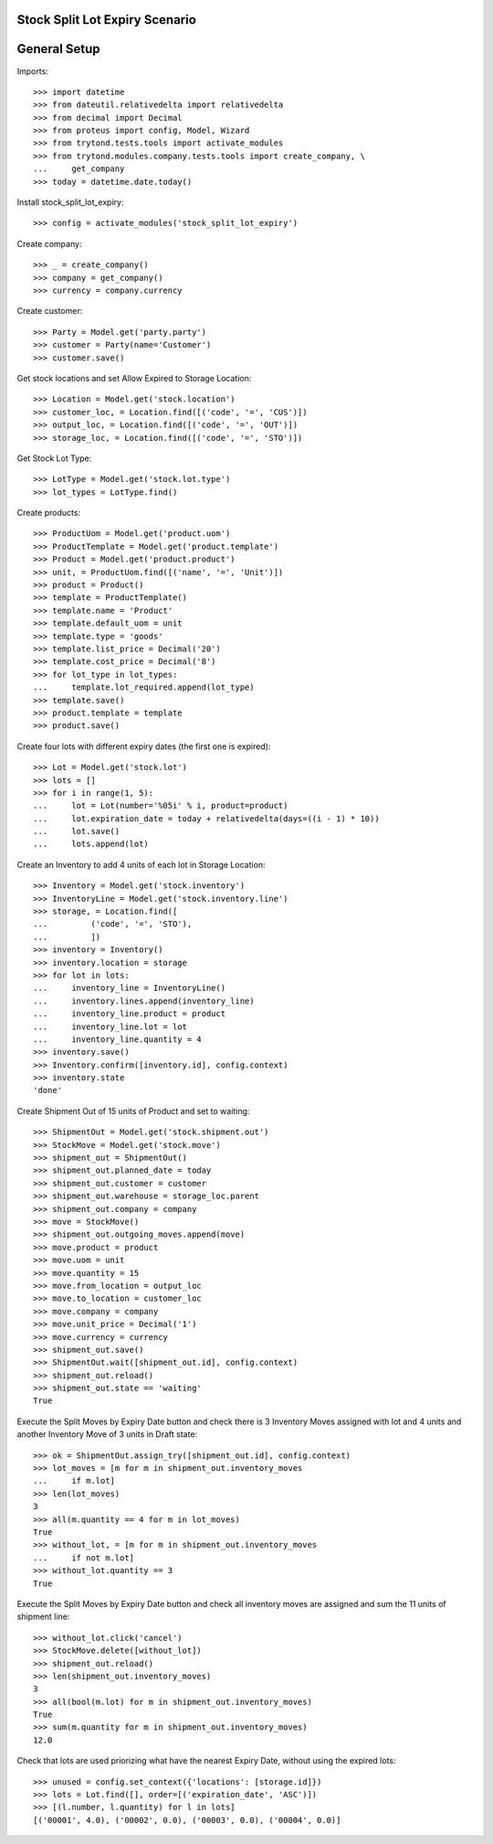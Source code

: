 ===============================
Stock Split Lot Expiry Scenario
===============================

=============
General Setup
=============

Imports::

    >>> import datetime
    >>> from dateutil.relativedelta import relativedelta
    >>> from decimal import Decimal
    >>> from proteus import config, Model, Wizard
    >>> from trytond.tests.tools import activate_modules
    >>> from trytond.modules.company.tests.tools import create_company, \
    ...     get_company
    >>> today = datetime.date.today()

Install stock_split_lot_expiry::

    >>> config = activate_modules('stock_split_lot_expiry')

Create company::

    >>> _ = create_company()
    >>> company = get_company()
    >>> currency = company.currency

Create customer::

    >>> Party = Model.get('party.party')
    >>> customer = Party(name='Customer')
    >>> customer.save()

Get stock locations and set Allow Expired to Storage Location::

    >>> Location = Model.get('stock.location')
    >>> customer_loc, = Location.find([('code', '=', 'CUS')])
    >>> output_loc, = Location.find([('code', '=', 'OUT')])
    >>> storage_loc, = Location.find([('code', '=', 'STO')])

Get Stock Lot Type::

    >>> LotType = Model.get('stock.lot.type')
    >>> lot_types = LotType.find()

Create products::

    >>> ProductUom = Model.get('product.uom')
    >>> ProductTemplate = Model.get('product.template')
    >>> Product = Model.get('product.product')
    >>> unit, = ProductUom.find([('name', '=', 'Unit')])
    >>> product = Product()
    >>> template = ProductTemplate()
    >>> template.name = 'Product'
    >>> template.default_uom = unit
    >>> template.type = 'goods'
    >>> template.list_price = Decimal('20')
    >>> template.cost_price = Decimal('8')
    >>> for lot_type in lot_types:
    ...     template.lot_required.append(lot_type)
    >>> template.save()
    >>> product.template = template
    >>> product.save()

Create four lots with different expiry dates (the first one is expired)::

    >>> Lot = Model.get('stock.lot')
    >>> lots = []
    >>> for i in range(1, 5):
    ...     lot = Lot(number='%05i' % i, product=product)
    ...     lot.expiration_date = today + relativedelta(days=((i - 1) * 10))
    ...     lot.save()
    ...     lots.append(lot)


Create an Inventory to add 4 units of each lot in Storage Location::

    >>> Inventory = Model.get('stock.inventory')
    >>> InventoryLine = Model.get('stock.inventory.line')
    >>> storage, = Location.find([
    ...         ('code', '=', 'STO'),
    ...         ])
    >>> inventory = Inventory()
    >>> inventory.location = storage
    >>> for lot in lots:
    ...     inventory_line = InventoryLine()
    ...     inventory.lines.append(inventory_line)
    ...     inventory_line.product = product
    ...     inventory_line.lot = lot
    ...     inventory_line.quantity = 4
    >>> inventory.save()
    >>> Inventory.confirm([inventory.id], config.context)
    >>> inventory.state
    'done'

Create Shipment Out of 15 units of Product and set to waiting::

    >>> ShipmentOut = Model.get('stock.shipment.out')
    >>> StockMove = Model.get('stock.move')
    >>> shipment_out = ShipmentOut()
    >>> shipment_out.planned_date = today
    >>> shipment_out.customer = customer
    >>> shipment_out.warehouse = storage_loc.parent
    >>> shipment_out.company = company
    >>> move = StockMove()
    >>> shipment_out.outgoing_moves.append(move)
    >>> move.product = product
    >>> move.uom = unit
    >>> move.quantity = 15
    >>> move.from_location = output_loc
    >>> move.to_location = customer_loc
    >>> move.company = company
    >>> move.unit_price = Decimal('1')
    >>> move.currency = currency
    >>> shipment_out.save()
    >>> ShipmentOut.wait([shipment_out.id], config.context)
    >>> shipment_out.reload()
    >>> shipment_out.state == 'waiting'
    True

Execute the Split Moves by Expiry Date button and check there is 3 Inventory
Moves assigned with lot and 4 units and another Inventory Move of 3 units
in Draft state::

    >>> ok = ShipmentOut.assign_try([shipment_out.id], config.context)
    >>> lot_moves = [m for m in shipment_out.inventory_moves
    ...     if m.lot]
    >>> len(lot_moves)
    3
    >>> all(m.quantity == 4 for m in lot_moves)
    True
    >>> without_lot, = [m for m in shipment_out.inventory_moves
    ...     if not m.lot]
    >>> without_lot.quantity == 3
    True

Execute the Split Moves by Expiry Date button and check all inventory moves are
assigned and sum the 11 units of shipment line::

    >>> without_lot.click('cancel')
    >>> StockMove.delete([without_lot])
    >>> shipment_out.reload()
    >>> len(shipment_out.inventory_moves)
    3
    >>> all(bool(m.lot) for m in shipment_out.inventory_moves)
    True
    >>> sum(m.quantity for m in shipment_out.inventory_moves)
    12.0

Check that lots are used priorizing what have the nearest Expiry Date, without
using the expired lots::

    >>> unused = config.set_context({'locations': [storage.id]})
    >>> lots = Lot.find([], order=[('expiration_date', 'ASC')])
    >>> [(l.number, l.quantity) for l in lots]
    [('00001', 4.0), ('00002', 0.0), ('00003', 0.0), ('00004', 0.0)]
